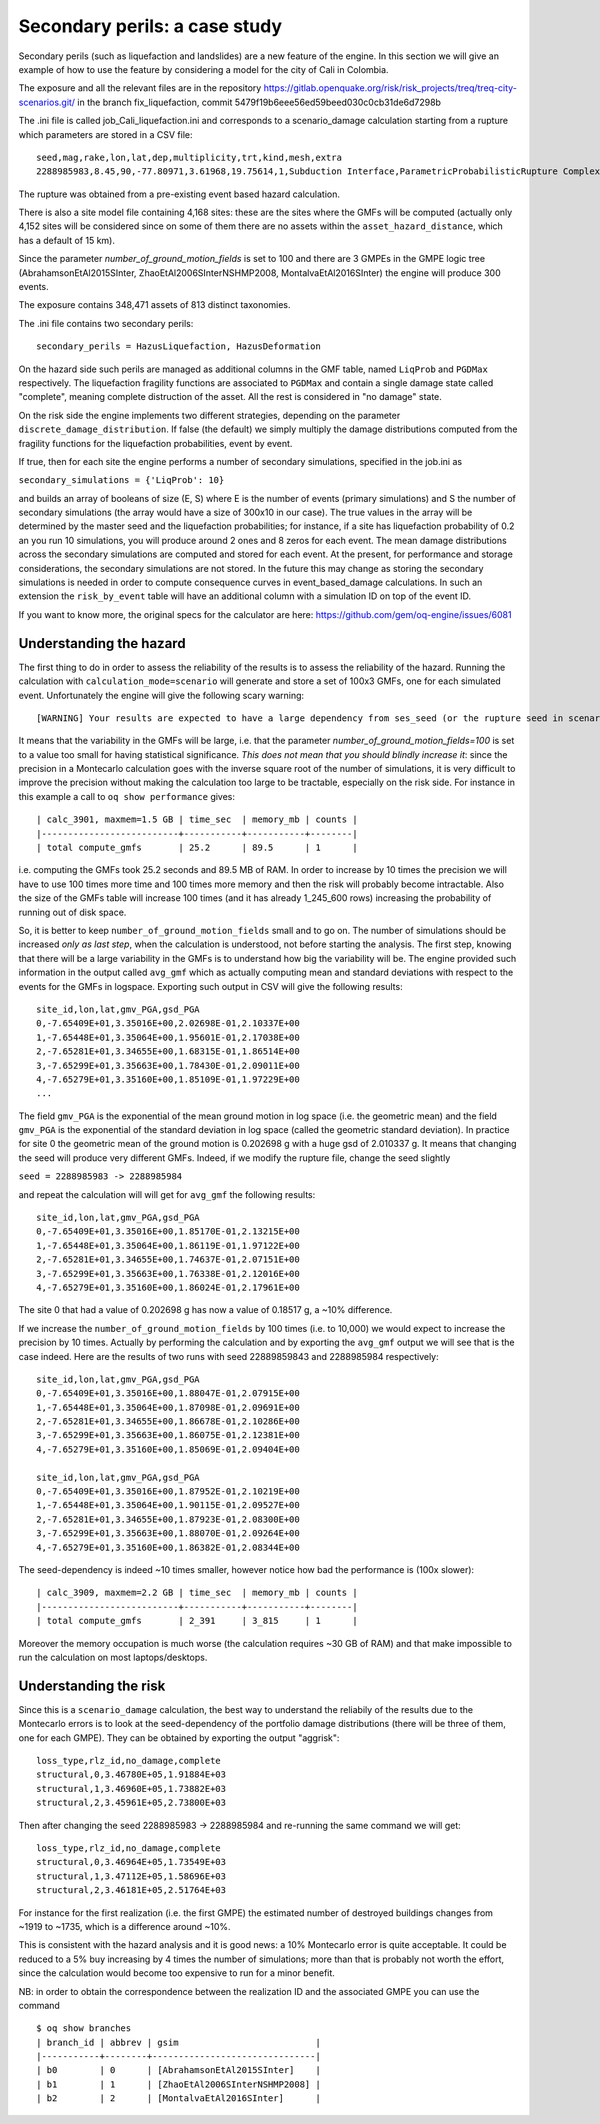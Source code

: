 Secondary perils: a case study
==============================

Secondary perils (such as liquefaction and landslides) are a new
feature of the engine. In this section we will give an example of how
to use the feature by considering a model for the city of Cali in
Colombia.

The exposure and all the relevant files are in the repository
https://gitlab.openquake.org/risk/risk_projects/treq/treq-city-scenarios.git/
in the branch fix_liquefaction, commit
5479f19b6eee56ed59beed030c0cb31de6d7298b

The .ini file is called job_Cali_liquefaction.ini and corresponds to a
scenario_damage calculation starting from a rupture which parameters
are stored in a CSV file::

 seed,mag,rake,lon,lat,dep,multiplicity,trt,kind,mesh,extra
 2288985983,8.45,90,-77.80971,3.61968,19.75614,1,Subduction Interface,ParametricProbabilisticRupture ComplexFaultSurface,...,...

The rupture was obtained from a pre-existing event based hazard calculation.

There is also a site model file containing 4,168 sites: these are the
sites where the GMFs will be computed (actually only 4,152 sites will
be considered since on some of them there are no assets within the
``asset_hazard_distance``, which has a default of 15 km).

Since the parameter `number_of_ground_motion_fields` is set to 100 and
there are 3 GMPEs in the GMPE logic tree (AbrahamsonEtAl2015SInter,
ZhaoEtAl2006SInterNSHMP2008, MontalvaEtAl2016SInter) the engine will
produce 300 events.

The exposure contains 348,471 assets of 813 distinct taxonomies.

The .ini file contains two secondary perils::

  secondary_perils = HazusLiquefaction, HazusDeformation

On the hazard side such perils are managed as additional columns in
the GMF table, named ``LiqProb`` and ``PGDMax`` respectively. The
liquefaction fragility functions are associated to ``PGDMax`` and
contain a single damage state called "complete", meaning complete
distruction of the asset. All the rest is considered in "no damage"
state.

On the risk side the engine implements two different strategies,
depending on the parameter ``discrete_damage_distribution``. If false
(the default) we simply multiply the damage distributions computed
from the fragility functions for the liquefaction probabilities,
event by event.

If true, then for each site the engine performs a number of secondary
simulations, specified in the job.ini as

``secondary_simulations = {'LiqProb': 10}``

and builds an array of booleans of size (E, S) where E is the number
of events (primary simulations) and S the number of secondary
simulations (the array would have a size of 300x10 in our case).  The
true values in the array will be determined by the master seed and the
liquefaction probabilities; for instance, if a site has liquefaction
probability of 0.2 an you run 10 simulations, you will produce around
2 ones and 8 zeros for each event. The mean damage distributions
across the secondary simulations are computed and stored for each
event. At the present, for performance and storage considerations, the
secondary simulations are not stored. In the future this may change as
storing the secondary simulations is needed in order to compute
consequence curves in event_based_damage calculations. In such an
extension the ``risk_by_event`` table will have an additional column
with a simulation ID on top of the event ID.

If you want to know more, the original specs for the calculator are here:
https://github.com/gem/oq-engine/issues/6081

Understanding the hazard
------------------------

The first thing to do in order to assess the reliability of the
results is to assess the reliability of the hazard. Running the
calculation with ``calculation_mode=scenario`` will generate and store
a set of 100x3 GMFs, one for each simulated event. Unfortunately the
engine will give the following scary warning::

  [WARNING] Your results are expected to have a large dependency from ses_seed (or the rupture seed in scenarios): 11%

It means that the variability in the GMFs will be
large, i.e. that the parameter `number_of_ground_motion_fields=100` is
set to a value too small for having statistical significance. *This
does not mean that you should blindly increase it*: since the
precision in a Montecarlo calculation goes with the inverse square
root of the number of simulations, it is very difficult to improve the
precision without making the calculation too large to be tractable,
especially on the risk side. For instance in this example a call to
``oq show performance`` gives::

 | calc_3901, maxmem=1.5 GB | time_sec  | memory_mb | counts |
 |--------------------------+-----------+-----------+--------|
 | total compute_gmfs       | 25.2      | 89.5      | 1      |

i.e. computing the GMFs took 25.2 seconds and 89.5 MB of RAM. In order
to increase by 10 times the precision we will have to use 100 times
more time and 100 times more memory and then the risk will probably
become intractable. Also the size of the GMFs table will increase 100
times (and it has already 1_245_600 rows) increasing the probability
of running out of disk space.

So, it is better to keep ``number_of_ground_motion_fields`` small and
to go on. The number of simulations should be increased *only as last
step*, when the calculation is understood, not before starting the
analysis. The first step, knowing that there will be a large
variability in the GMFs is to understand how big the variability will
be. The engine provided such information in the output called
``avg_gmf`` which as actually computing mean and standard deviations
with respect to the events for the GMFs in logspace. Exporting such
output in CSV will give the following results::

 site_id,lon,lat,gmv_PGA,gsd_PGA
 0,-7.65409E+01,3.35016E+00,2.02698E-01,2.10337E+00
 1,-7.65448E+01,3.35064E+00,1.95601E-01,2.17038E+00
 2,-7.65281E+01,3.34655E+00,1.68315E-01,1.86514E+00
 3,-7.65299E+01,3.35663E+00,1.78430E-01,2.09011E+00
 4,-7.65279E+01,3.35160E+00,1.85109E-01,1.97229E+00
 ...

The field ``gmv_PGA`` is the exponential of the mean ground motion in
log space (i.e. the geometric mean) and the field ``gmv_PGA`` is the
exponential of the standard deviation in log space (called the
geometric standard deviation). In practice for site 0 the geometric
mean of the ground motion is 0.202698 g with a huge gsd of
2.010337 g. It means that changing the seed will produce very
different GMFs. Indeed, if we modify the rupture file, change the seed
slightly

``seed = 2288985983 -> 2288985984``

and repeat the calculation will will get for ``avg_gmf`` the following results::

 site_id,lon,lat,gmv_PGA,gsd_PGA
 0,-7.65409E+01,3.35016E+00,1.85170E-01,2.13215E+00
 1,-7.65448E+01,3.35064E+00,1.86119E-01,1.97122E+00
 2,-7.65281E+01,3.34655E+00,1.74637E-01,2.07151E+00
 3,-7.65299E+01,3.35663E+00,1.76338E-01,2.12016E+00
 4,-7.65279E+01,3.35160E+00,1.86024E-01,2.17961E+00

The site 0 that had a value of 0.202698 g has now a value of 0.18517 g, a ~10% difference.

If we increase the ``number_of_ground_motion_fields`` by 100 times
(i.e. to 10,000) we would expect to increase the precision by 10
times. Actually by performing the calculation and by exporting the
``avg_gmf`` output we will see that is the case indeed. Here are
the results of two runs with seed 22889859843 and 2288985984 respectively::

 site_id,lon,lat,gmv_PGA,gsd_PGA
 0,-7.65409E+01,3.35016E+00,1.88047E-01,2.07915E+00
 1,-7.65448E+01,3.35064E+00,1.87098E-01,2.09691E+00
 2,-7.65281E+01,3.34655E+00,1.86678E-01,2.10286E+00
 3,-7.65299E+01,3.35663E+00,1.86075E-01,2.12381E+00
 4,-7.65279E+01,3.35160E+00,1.85069E-01,2.09404E+00

 site_id,lon,lat,gmv_PGA,gsd_PGA
 0,-7.65409E+01,3.35016E+00,1.87952E-01,2.10219E+00
 1,-7.65448E+01,3.35064E+00,1.90115E-01,2.09527E+00
 2,-7.65281E+01,3.34655E+00,1.87923E-01,2.08300E+00
 3,-7.65299E+01,3.35663E+00,1.88070E-01,2.09264E+00
 4,-7.65279E+01,3.35160E+00,1.86382E-01,2.08344E+00

The seed-dependency is indeed ~10 times smaller, however notice how bad the performance is (100x slower)::

 | calc_3909, maxmem=2.2 GB | time_sec  | memory_mb | counts |
 |--------------------------+-----------+-----------+--------|
 | total compute_gmfs       | 2_391     | 3_815     | 1      |

Moreover the memory occupation is much worse (the calculation requires
~30 GB of RAM) and that make impossible to run the calculation on most
laptops/desktops.

Understanding the risk
------------------------

Since this is a ``scenario_damage`` calculation, the best way to
understand the reliabily of the results due to the Montecarlo errors
is to look at the seed-dependency of the portfolio damage
distributions (there will be three of them, one for each GMPE).  They
can be obtained by exporting the output "aggrisk"::

 loss_type,rlz_id,no_damage,complete
 structural,0,3.46780E+05,1.91884E+03
 structural,1,3.46960E+05,1.73882E+03
 structural,2,3.45961E+05,2.73800E+03

Then after changing the seed 2288985983 -> 2288985984 and re-running
the same command we will get::

 loss_type,rlz_id,no_damage,complete
 structural,0,3.46964E+05,1.73549E+03
 structural,1,3.47112E+05,1.58696E+03
 structural,2,3.46181E+05,2.51764E+03

For instance for the first realization (i.e. the first GMPE) the
estimated number of destroyed buildings changes from ~1919 to ~1735,
which is a difference around ~10%.

This is consistent with the hazard analysis and it is good news: a 10%
Montecarlo error is quite acceptable. It could be reduced to a 5% buy
increasing by 4 times the number of simulations; more than that is
probably not worth the effort, since the calculation would become too
expensive to run for a minor benefit.

NB: in order to obtain the correspondence between the realization ID
and the associated GMPE you can use the command

::
   
 $ oq show branches
 | branch_id | abbrev | gsim                          |
 |-----------+--------+-------------------------------|
 | b0        | 0      | [AbrahamsonEtAl2015SInter]    |
 | b1        | 1      | [ZhaoEtAl2006SInterNSHMP2008] |
 | b2        | 2      | [MontalvaEtAl2016SInter]      |
